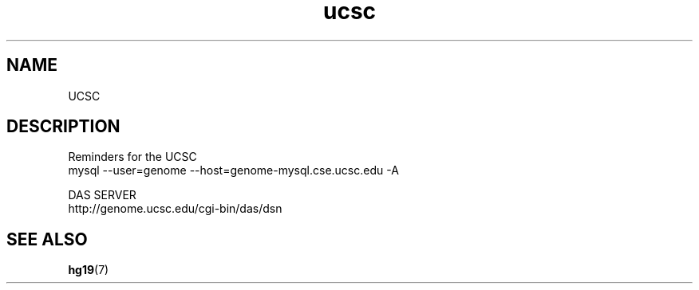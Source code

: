 .TH ucsc 7 2013-05-16 "UCSC"
.\"
.SH NAME
UCSC
.\"

.SH DESCRIPTION
Reminders for the UCSC
.nf
mysql --user=genome --host=genome-mysql.cse.ucsc.edu -A
.fi

DAS SERVER
.nf
http://genome.ucsc.edu/cgi-bin/das/dsn
.fi

.SH SEE ALSO
.BR hg19 (7)






